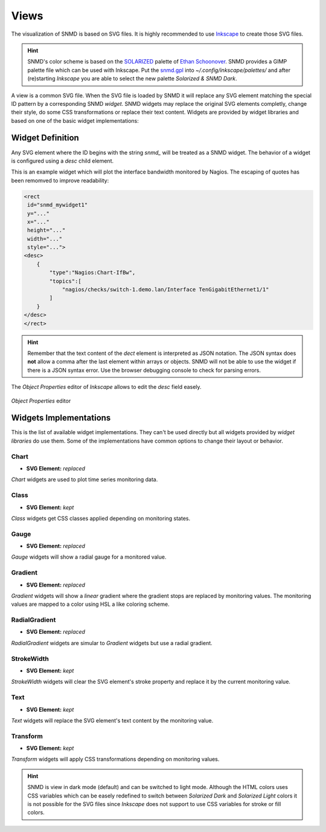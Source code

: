 *****
Views
*****

The visualization of SNMD is based on SVG files. It is highly recommended to use `Inkscape <https://inkscape.org/>`_ to create those SVG files.

.. hint::
    SNMD's color scheme is based on the `SOLARIZED <http://ethanschoonover.com/solarized>`_ palette of `Ethan Schoonover <https://github.com/altercation>`_.
    SNMD provides a GIMP palette file which can be used with Inkscape. Put the `snmd.gpl <_static/snmd.gpl>`_ into `~/.config/inkscape/palettes/` and after
    (re)starting *Inkscape* you are able to select the new palette *Solarized & SNMD Dark*.

A view is a common SVG file. When the SVG file is loaded by SNMD it will replace any SVG element matching the special ID pattern by a corresponding SNMD *widget*. SNMD widgets
may replace the original SVG elements completly, change their style, do some CSS transformations or replace their text content. Widgets are provided by widget libraries and based
on one of the basic widget implementations:


Widget Definition
=================

Any SVG element where the ID begins with the string `snmd_` will be treated as a SNMD widget. The behavior of a widget is configured using a `desc` child element.

This is an example widget which will plot the interface bandwidth monitored by Nagios. The escaping of quotes has been remomved to improve readability:

.. code:: xml

    <rect
     id="snmd_mywidget1"
     y="..."
     x="..."
     height="..."
     width="..."
     style="...">
    <desc>
        {
            "type":"Nagios:Chart-IfBw",
            "topics":[
                "nagios/checks/switch-1.demo.lan/Interface TenGigabitEthernet1/1"
            ]
        }
    </desc>
    </rect>

.. hint::
    Remember that the text content of the `dect` element is interpreted as JSON notation. The JSON syntax does **not** allow a comma after the last element within arrays or objects.
    SNMD will not be able to use the widget if there is a JSON syntax error. Use the browser debugging console to check for parsing errors.

The *Object Properties* editor of *Inkscape* allows to edit the `desc` field easely.

.. figure:: _static/widgets_objprops.png
   :align: center

   *Object Properties* editor


Widgets Implementations
=======================

This is the list of available widget implementations. They can't be used directly but all widgets provided by *widget libraries* do use them. Some of the implementations
have common options to change their layout or behavior.

Chart
-----

- **SVG Element:** *replaced*

`Chart` widgets are used to plot time series monitoring data.


Class
-----

- **SVG Element:** *kept*

`Class` widgets get CSS classes applied depending on monitoring states.


Gauge
-----

- **SVG Element:** *replaced*

`Gauge` widgets will show a radial gauge for a monitored value.


Gradient
--------

- **SVG Element:** *replaced*

`Gradient` widgets will show a *linear* gradient where the gradient stops are replaced by monitoring values.
The monitoring values are mapped to a color using HSL a like coloring scheme.


RadialGradient
--------------

- **SVG Element:** *replaced*

`RadialGradient` widgets are simular to `Gradient` widgets but use a radial gradient.


StrokeWidth
-----------

- **SVG Element:** *kept*

`StrokeWidth` widgets will clear the SVG element's stroke property and replace it by the current monitoring value.


Text
----

- **SVG Element:** *kept*

`Text` widgets will replace the SVG element's text content by the monitoring value.


Transform
---------

- **SVG Element:** *kept*

`Transform` widgets will apply CSS transformations depending on monitoring values.




.. hint::
    SNMD is view in dark mode (default) and can be switched to light mode. Although the HTML colors uses CSS variables which can be easely redefined to switch between
    *Solarized Dark* and *Solarized Light* colors it is not possible for the SVG files since *Inkscape* does not support to use CSS variables for stroke or fill colors.
